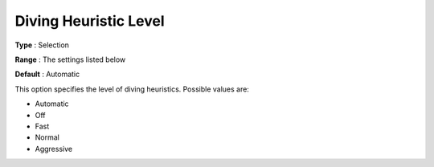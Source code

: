 .. _COPT_MIP_heuristics_-_Diving_heuristic_level:


Diving Heuristic Level
======================



**Type** :	Selection	

**Range** :	The settings listed below	

**Default** :	Automatic	



This option specifies the level of diving heuristics. Possible values are:



*	Automatic
*	Off
*	Fast
*	Normal
*	Aggressive



